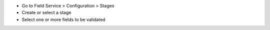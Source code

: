 * Go to Field Service > Configuration > Stages
* Create or select a stage
* Select one or more fields to be validated
